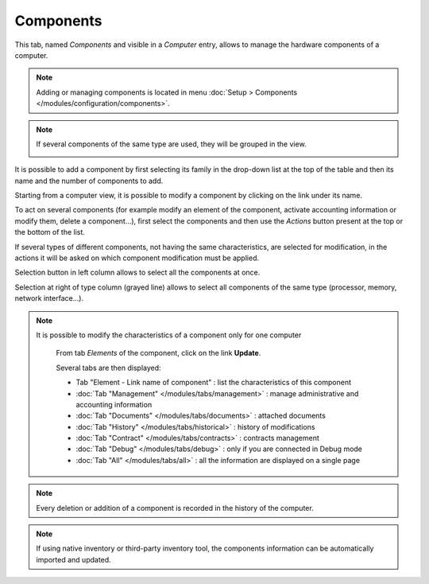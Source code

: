 Components
~~~~~~~~~~

This tab, named `Components` and visible in a `Computer` entry, allows to manage the hardware components of a computer.

.. image:: /modules/assets/images/component.png
   :alt: Components screen
   :align: center

.. note::

   Adding or managing components is located in menu :doc:`Setup > Components </modules/configuration/components>`.

.. note::
   If several components of the same type are used, they will be grouped in the view.

   .. image:: /modules/assets/images/component_group.png
      :alt: Grouped components
      :align: center

It is possible to add a component by first selecting its family in the drop-down list at the top of the table and then its name and the number of components to add.

.. image:: /modules/assets/images/component_add.png
   :alt: Adding a component
   :align: center


Starting from a computer view, it is possible to modify a component by clicking on the link under its name.

.. image:: /modules/assets/images/component_update.png
   :alt: Modify a component
   :align: center

To act on several components (for example modify an element of the
component, activate accounting information or modify them, delete a
component...), first select the components and then use the `Actions`
button present at the top or the bottom of the list.

If several types of different components, not having the same
characteristics, are selected for modification, in the actions it will
be asked on which component modification must be applied.

.. image:: /modules/assets/images/component_computer_massives_actions.png
   :alt: Mass actions on a component
   :align: center


Selection button in left column allows to select all the components at once.

.. image:: /modules/assets/images/component_select_group_left.png
   :alt: Component selection (left)
   :align: center

Selection at right of type column (grayed line) allows to select all components of the same type (processor, memory, network interface...).

.. image:: /modules/assets/images/component_select_group_right.png
   :alt: Component selection (right)
   :align: center


.. note::

   It is possible to modify the characteristics of a component only for one computer

      From tab *Elements* of the component, click on the link **Update**.

      .. image:: /modules/assets/images/component_update_link.png
         :alt: Modify a component
         :align: center

      Several tabs are then displayed:

      *  Tab "Element - Link name of component" : list the characteristics of this component
      *  :doc:`Tab "Management" </modules/tabs/management>` : manage administrative and accounting information
      *  :doc:`Tab "Documents" </modules/tabs/documents>` : attached documents
      *  :doc:`Tab "History" </modules/tabs/historical>` : history of modifications
      *  :doc:`Tab "Contract" </modules/tabs/contracts>` : contracts management
      *  :doc:`Tab "Debug" </modules/tabs/debug>` : only if you are connected in Debug mode
      *  :doc:`Tab "All" </modules/tabs/all>` : all the information are displayed on a single page

.. note::

   Every deletion or addition of a component is recorded in the history of the computer.

.. note::

   If using native inventory or third-party inventory tool, the components information can be automatically imported and updated.
